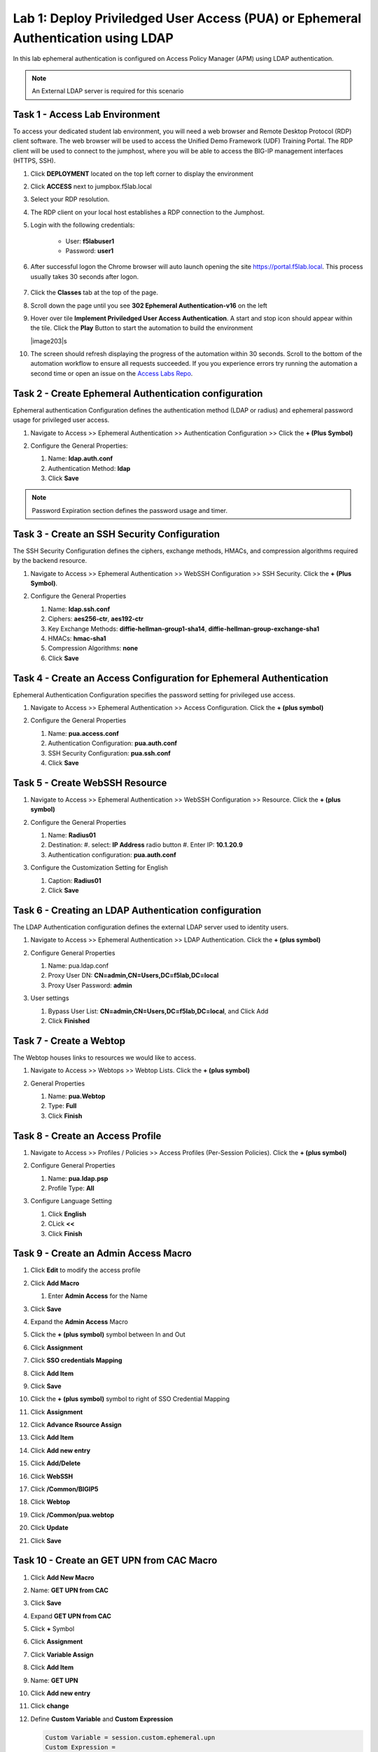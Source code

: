 Lab 1: Deploy Priviledged User Access (PUA) or Ephemeral Authentication using LDAP
==================================================================

In this lab ephemeral authentication is configured on Access Policy Manager (APM) using LDAP authentication. 

.. note:: 
   An External LDAP server is required for this scenario


Task 1 - Access Lab Environment
~~~~~~~~~~~~~~~~~~~~~~~~~~~~~~~~~~~~~~~~~~~~~~~~~~~~~~~~~~~~~~~~~~~~~~

To access your dedicated student lab environment, you will need a web browser and Remote Desktop Protocol (RDP) client software. The web browser will be used to access the Unified Demo Framework (UDF) Training Portal. The RDP client will be used to connect to the jumphost, where you will be able to access the BIG-IP management interfaces (HTTPS, SSH).

#. Click **DEPLOYMENT** located on the top left corner to display the environment

#. Click **ACCESS** next to jumpbox.f5lab.local

   |image200|

#. Select your RDP resolution.

#. The RDP client on your local host establishes a RDP connection to the Jumphost.

#. Login with the following credentials:

         - User: **f5lab\user1**
         - Password: **user1**

#. After successful logon the Chrome browser will auto launch opening the site https://portal.f5lab.local.  This process usually takes 30 seconds after logon.

	|image201|

#. Click the **Classes** tab at the top of the page.

#. Scroll down the page until you see **302 Ephemeral Authentication-v16** on the left

   |image202|

#. Hover over tile **Implement Priviledged User Access Authentication**. A start and stop icon should appear within the tile.  Click the **Play** Button to start the automation to build the environment

   |image203|s

#. The screen should refresh displaying the progress of the automation within 30 seconds.  Scroll to the bottom of the automation workflow to ensure all requests succeeded.  If you you experience errors try running the automation a second time or open an issue on the `Access Labs Repo <https://github.com/f5devcentral/access-labs>`__.

   |image204|



Task 2 - Create Ephemeral Authentication configuration 
~~~~~~~~~~~~~~~~~~~~~~~~~~~~~~~~~~~~~~~~~~~~~~~~~~~~~~~~~~~~~~~~~~~~~~

Ephemeral authentication Configuration defines the authentication method (LDAP or radius) and ephemeral password usage for privileged user access.

#. Navigate to Access >> Ephemeral Authentication >> Authentication Configuration >> Click the **+ (Plus Symbol)**

   |image1|

#. Configure the General Properties:

   #. Name: **ldap.auth.conf**
   #. Authentication Method: **ldap**
   #. Click **Save**

   |image2|

.. note::
      Password Expiration section defines the password usage and timer.



Task 3 - Create an SSH Security Configuration
~~~~~~~~~~~~~~~~~~~~~~~~~~~~~~~~~~~~~~~~~~~~~~

The SSH Security Configuration defines the ciphers, exchange methods, HMACs, and compression algorithms required by the backend resource.

#. Navigate to Access >> Ephemeral Authentication >> WebSSH Configuration >> SSH Security. Click the **+ (Plus Symbol)**.

   |image3|

#. Configure the General Properties

   #. Name: **ldap.ssh.conf**
   #. Ciphers: **aes256-ctr**, **aes192-ctr**
   #. Key Exchange Methods: **diffie-hellman-group1-sha14**, **diffie-hellman-group-exchange-sha1**
   #. HMACs: **hmac-sha1**
   #. Compression Algorithms: **none**
   #. Click **Save**

   |image4|


Task 4 - Create an Access Configuration for Ephemeral Authentication
~~~~~~~~~~~~~~~~~~~~~~~~~~~~~~~~~~~~~~~~~~~~~~~~~~~~~~~~~~~~~~~~~~~~~

Ephemeral Authentication Configuration specifies the password setting for privileged use access.

#. Navigate to Access >> Ephemeral Authentication >> Access Configuration. Click the **+ (plus symbol)**

   |image5|

#. Configure the General Properties

   #. Name: **pua.access.conf**
   #. Authentication Configuration: **pua.auth.conf**
   #. SSH Security Configuration: **pua.ssh.conf**
   #. Click **Save**

   |image6|

Task 5 - Create WebSSH Resource 
~~~~~~~~~~~~~~~~~~~~~~~~~~~~~~~~~~~~~~~~~~~~

#. Navigate to Access >> Ephemeral Authentication >> WebSSH Configuration >> Resource. Click the **+ (plus symbol)**

   |image7|

#. Configure the General Properties

   #. Name: **Radius01**
   #. Destination: 
      #. select: **IP Address** radio button
      #. Enter IP: **10.1.20.9**
   #. Authentication configuration: **pua.auth.conf**

#. Configure the Customization Setting for English

   #. Caption: **Radius01**
   #. Click **Save**

   |image8|

Task 6 - Creating an LDAP Authentication configuration
~~~~~~~~~~~~~~~~~~~~~~~~~~~~~~~~~~~~~~~~~~~~~~~~~~~~~~~

The LDAP Authentication configuration defines the external LDAP server used to identity users.

#. Navigate to Access >> Ephemeral Authentication >> LDAP Authentication. Click the **+ (plus symbol)**

   |image9|
   
#. Configure General Properties

   #. Name: pua.ldap.conf
   #. Proxy User DN: **CN=admin,CN=Users,DC=f5lab,DC=local**
   #. Proxy User Password: **admin**

#. User settings 

   #. Bypass User List: **CN=admin,CN=Users,DC=f5lab,DC=local**, and Click Add
   #. Click **Finished**

   |image10|



Task 7 - Create a Webtop
~~~~~~~~~~~~~~~~~~~~~~~~~~~~~~~~~~~~~~~~~

The Webtop houses links to resources we would like to access.

#. Navigate to Access >> Webtops >> Webtop Lists. Click the **+ (plus symbol)**

   |image13|

#. General Properties

   #. Name: **pua.Webtop**
   #. Type: **Full**
   #. Click **Finish**

   |image14|

Task 8 - Create an Access Profile
~~~~~~~~~~~~~~~~~~~~~~~~~~~~~~~~~~~~~~~~~

#. Navigate to Access >> Profiles / Policies >> Access Profiles (Per-Session Policies). Click the **+ (plus symbol)**

   |image15|

#. Configure General Properties

   #. Name: **pua.ldap.psp**
   #. Profile Type: **All**

   |image16|

#. Configure Language Setting

   #. Click **English**
   #. CLick **<<**
   #. Click **Finish**

   |image17|

Task 9 - Create an Admin Access Macro
~~~~~~~~~~~~~~~~~~~~~~~~~~~~~~~~~~~~~~~~~

#. Click **Edit** to modify the access profile

   |image18|

#. Click **Add Macro**

   |image19|


   #. Enter **Admin Access** for the Name
#. Click **Save**

   |image20|

#. Expand the **Admin Access** Macro
#. Click the **+ (plus symbol)** symbol between In and Out

   |image21|

#. Click **Assignment**
#. Click **SSO credentials Mapping**
#. Click **Add Item**

   |image22|

#. Click **Save**

   |image23|

#. Click the **+ (plus symbol)** symbol to right of SSO Credential Mapping

   |image24|

#. Click **Assignment**
#. Click **Advance Rsource Assign**
#. Click **Add Item**

   |image25|

#. Click **Add new entry**
#. Click **Add/Delete**

   |image26|

#. Click **WebSSH**
#. Click **/Common/BIGIP5**

   |image27|

#. Click **Webtop**
#. Click **/Common/pua.webtop**
#. Click **Update**

   |image28|

#. Click **Save**

   |image29|

Task 10 - Create an GET UPN from CAC Macro
~~~~~~~~~~~~~~~~~~~~~~~~~~~~~~~~~~~~~~~~~

#. Click **Add New Macro**

   |image30|

#. Name: **GET UPN from CAC**
#. Click **Save**

   |image31|

#. Expand **GET UPN from CAC**
#. Click **+** Symbol

   |image32|

#. Click **Assignment**
#. Click **Variable Assign**
#. Click **Add Item**

   |image33|

#. Name: **GET UPN**
#. Click **Add new entry**
#. Click **change**

   |image34|

#. Define **Custom Variable** and **Custom Expression**
   
   .. code-block:: console

      Custom Variable = session.custom.ephemeral.upn
      Custom Expression = 
      set x509e_fields [split [mcget {session.ssl.cert.x509extension}] "\n"]; 
      # For each element in the list: 
      foreach field $x509e_fields { 
      # If the element contains UPN:
      if { $field contains "othername:UPN" } { 
      ## set start of UPN variable - updated for new CACs
      set start [expr {[string first "othername:UPN<" $field] +14}]
      # UPN format is <user@domain> 
      # Return the UPN, by finding the index of opening and closing brackets, then use string range to get everything between. 
      return [string range $field $start [expr { [string first ">" $field $start] - 1 } ] ];??} } 
      # Otherwise return UPN Not Found: 
      return "UPN-NOT-FOUND";

#. Click **Finished**

   |image35|

#. Click **Save**

   |image36|

#. Click **+ (plus symbol)** beside GET UPN

   |image37|

#. Click **General Purpose**
#. Click **Empty**
#. Click **Add Item**

   |image38|

#. Name: **Check UPN**
#. Click **Branch Rules**

   |image39|

#. Click **Add Branch Rule**
#. Name: **NO UPN**
#. Click **change**

   |image40|

#. Click **Advance**

   |image41|

#. Enter: **expr { [mcget {session.custom.ephemeral.upn}] == "UPN-NOT-FOUND" }**
#. Click **Finished**

   |image42|

#. Click **Save**

   |image43|

# Click **+ (plus symbol)** to the right of NO UPN

   |image44|

#. Click **General Purpose**
#. Click **Message Box**
#. Click **Add Item**

   |image45|

#. Name: **NO_UPN**
#. Tile: **NO UPN**
#. Click **Save**

   |image46|

#. Click **Edit Terminals**

   |image47|

#. Name: **Found**
#. Click **Add Terminal**
#. Name: **Not Found**
#. Click **Save**

   |image48|

#. Click the **Found** Terminal beside NO UPN

   |image49|

#. Click **Not Found**
#. Click **Save**

   |image50|


Task 11 - Create the LDAP Macro
~~~~~~~~~~~~~~~~~~~~~~~~~~~~~~~~~~~~~~~~~~~~

#. Click **Add New Macro**

   |image51|

#. Name: LDAP_Query
#. Click **Save**

   |image52|

#. Expand the LDAP_Query Macro
#. Click **+ (plus symbol)** 

   |image53|

#. Click **Authentication**
#. Click **LDAP Query**
#. Click **Add Item**

   |image54|

#. Update the Properties tab
   #. Server = **/Common/pua.ldap-servers** 
   #. SearchDN = **DC=f5lab**, **DC=local**
   #. SearchFilter = **UserPrincipalName=%{session.custom.ephemeral.upn}**
   #. Fetch groups to which the user or group belong = **Direct**
   #. Click **Branch Rules**
   
   |image55|


#. Click the **X** to remove the User Group Membership query

   |image56|

#. Click **Add Branch Rules**   
#. Name: **LDAP Query**
#. Click **change**

   |image57|

#.  Click **Add Expression**

   |image58|

#. Context: **LDAP Query**
#. Condition: **LDAP Query Passed**
#. LDAP Query has **Passed**
#. Click **Add Expression**

   |image59|

#. Click **Finished** and **Save**

   |image60|
   |image61|

#. Click **+ (plus symbol)** on the fallback branch

   |image62|

#. Click **General Purpose**
#. Click **Message Box**
#. Click **Add Item**

   |image63|

#. Name: **LDAP Failure**
#. Tile: **LDAP Failure for user %{UserPrincipalName}**
#. Click: **Save**

   |image64|

#. Click: **Edit Terminals**

   |image65|

#. Name: **Success**
#. Click **Add Terminal**
#. Name: **Failure**

   |image66|

#. Click the **Success** Terminal beside LDAP Failure

   |image67|

#. Click **Failure**
#. Click **Save**

   |image68|


Task 12 - Create the CAC AUTH Macro
~~~~~~~~~~~~~~~~~~~~~~~~~~~~~~~~~~~~~~~~~~~~

#. Click **Add New Macro**

   |image69|

#. Name: **CAC AUTH**
#. Click **Save**

   |image70|

#. Expand the **CAC AUTH** Macro
#. CLick **+ (plus symbol)** between the IN and Out Terminal

   |image71|

#. Click **Authentication**
#. Click **On-Demand Cert-Auth**
#. Click **Add Item**

   |image72|

#. Ensure Auth Mode is set to **Request**
#. Click **Save**

   |image73|

#. Click **+** between On-Demand Cert-Auth and Out on the successful branch

   |image74|

#. Click **Macro**
#. Click **GET UPN from CAC**
#. Click **Add Item**

   |image75|

#. Click **+** on the Not Found branch between GET UPN from CAC and Out

   |image76|

#. Click **General Purpose**
#. Click **Message Box**
#. Click **Add Item**

   |image77|

#. Name: **CAC Failure**
#. Title: **CAC Failure**
#. Click **Save**

   |image78|

#. Click **+* (plus symbol)* on the Found Branch between GET UPN from CAC and Out

   |image79|

#. Click **Macro**
#. Click **LDAP_Query**
#. Click **Add Item**

   |image80|

#. Click **Edit Terminal**

   |image81|

#. Name: **Success**
#. Click **Add Terminal**

   |image82|

#. Name: **Failure**
#. Click the down arrow beside the Failure box to change the order.

   |image83|

#. Click **Save**

   |image84|

#. Change the Success 1st, 2nd, and 4th terminal to **Failure**, and click **Save**

   |image85|

   |image86|

   |image87|


Task 13 - Update the Initial Access Policy
~~~~~~~~~~~~~~~~~~~~~~~~~~~~~~~~~~~~~~~~~~~~

#. Click the **+ (plus symbol)** between the Start and Deny Terminals

   |image88|

#. Click **General Purpose**
#. Click **Message Box**
#. Click **Add Item**


   |image89|

#. Name: **Warning Banner**
#. Title: **Official Lab Use Only!!**
#. Click **Save**

   |image90|

#. Click **+ (plus symbol)** between the Warning Banner and Deny Terminals

   |image91|

#. Click **Macro**
#. Click **CAC Auth**
#. Click **Add Item**

   |image92|

#. Click **+ (plus symbol)** between CAC Auth and Deny Terminals on the successful branch

   |image93|

#. Click **Assignment**
#. Click **Variable Assign**
#. Click **Add Item**

   |image94|

#. Click **Add new entry**
#. Click **Change**

   |image95|

#. Set Custom Variable = **session.custom.ephemeral.last.username**
#. Set Custom Expression = **session.logon.last.username**
#. Click **Finish**

   |image96|

#. Click **Add new entry**
#. Click **Change**

   |image97|

#. Set Custom Variable = **session.logon.last.username**
#. Change Customer Expression to **AAA Attribute**
#. Change Agent Type: LDAP_Query to **LDAP**
#. Change LDAP attribute name to **sAMAccountName**
#. Click **Finish**

   |image98|

#. Click **Add new entry**
#. Click **Change**

   |image99|

#. Set Custom Variable = **session.custom.ephemeral.last.dn**
#. Change Customer Expression to **AAA Attribute**
#. Change Agent Type: LDAP_Query to **LDAP**
#. Change LDAP attribute name to **dn**
#. Click **Finish**

   |image100|

#. Click **Save**

   |image101|

#. Click **+* (plus symbol)* between the Variable Assign and deny Terminals

   |image102|

#. Click **Macro**
#. Click **Admin Access**
#. Click **Add Item**

   |image103|

#. Click the **Deny** terminal beside Admin Access

   |image104|

#. Click **Allow**
#. Click **SAVE**

   |image105|




#. Click **Apply Policy**

   |image106|


Task 14 - Create an SSL Profile
~~~~~~~~~~~~~~~~~~~~~~~~~~~~~~~~~~~~~~~~~~~~

#. Navigate to Local Traffic >> Profiles >> SSL >> Client >> **+ (plus symbol)**

   |image107|

#. Name: **pua.webtop.ssl**
#. Click **Custom** box beside Certificate Key Chain
#. Click **Add** 

   |image108|

#. Set Certificate to **acme.com-wildcard**
#. Set Key to **acme.com-wildcard**

   |image109|

#. Click the **Custom** box beside Trusted Certificate Authorities
#. Set Trusted Certficate Authorities to **ca.f5lab.local**
#. Click the **Custom** box beside Advertised Certificate Authorities
#. Set Advertised Certificate Authorities to **ca.f5lab.local**
#. Click **Finish**

   |image110|


Task 15 - Create a Connectivity Profile

Navigate to Access >> Profiles / Policies >> Connectivity / VPN >> Connectivity >> Profile **+ (plus symbol)**

   |image111|

#. Profile Name: pua.cp
#. Parent Profle: /Common/Connectivity
#. Click **OK**

   |image112|

Task 16 - Add the **pua.webtop.ssl** profile to **pua.webtop.ssl** virtual Server
~~~~~~~~~~~~~~~~~~~~~~~~~~~~~~~~~~~~~~~~~~~~~~~~~~~~~~~~~~~~~~~~~~~~~~~~~~~~~~~~~~~~~


Navigate to Local Traffic >> Virtual Servers
#. Select the **PUA** partitiion
#. Click **Virtual Servers**

   |image113|

#. Click the **pua.acme.com** link

   |image114|

#. Under Configuration, move **pua.webtop.ssl** SSL Profile to Selected

   |image115|

#. Access Policy 
   #. Set Access Profile to **pua.ldap.psp**
   #. Set Connectivity Profile to **pua.cp**

#. Ephemeral Authentication
   #. Set Access Configuration to **pua.access.conf**
   #. Set LDAP Authentication Configuration to **pua.ldap.conf**
   #. Click **Update**

   |image116|


#. Navigate to Local Traffic >> Virtual Servers
#. Click **ldap.f5lab.local**

   |image117|

#. Ephemeral Authentication
   #. Set Access Configuration to **pua.access.conf**
   #. Set LDAP Authentication Configuration to **pua.ldap.conf**
   #. Click **Update**


Task 17 - PUA testing 
~~~~~~~~~~~~~~~~~~~~~~~~~~~~~~~~~~~~~~~~~~~~~~~~~~~~~~~~~~~~~~~~~~~~~~~~~~~~~~~~~~~~~

#. Open a browser to **https://pua.acme.com**
#. Click **Continue**

   |image118|

#. Uncheck Remember this decision
#. Choose **user1** Certificate
#. Click **OK**

   |image119|

#. Click **Radius01** tab

   |image120|

#. Observer the user logged into the server and connectivity status

   |image121|




.. |image0| image:: media/lab01/image000.png
	:width: 800px
.. |image1| image:: media/lab01/image001.png
.. |image2| image:: media/lab01/image002.png
.. |image3| image:: media/lab01/image003.png
.. |image4| image:: media/lab01/image004.png
.. |image5| image:: media/lab01/image005.png
.. |image6| image:: media/lab01/image006.png
	:width: 800px
.. |image7| image:: media/lab01/image007.png
.. |image8| image:: media/lab01/image008.png
.. |image9| image:: media/lab01/image009.png
.. |image10| image:: media/lab01/image010.png
.. |image11| image:: media/lab01/image011.png
.. |image12| image:: media/lab01/image012.png
	:width: 800px
.. |image13| image:: media/lab01/image013.png
	:width: 800px
.. |image14| image:: media/lab01/image014.png
	:width: 800px
.. |image15| image:: media/lab01/image015.png
	:width: 800px
.. |image16| image:: media/lab01/image016.png
	:width: 800px
.. |image17| image:: media/lab01/image017.png
	:width: 800px
.. |image18| image:: media/lab01/image018.png
.. |image19| image:: media/lab01/image019.png
.. |image20| image:: media/lab01/image020.png
.. |image21| image:: media/lab01/image021.png
	:width: 700px
.. |image23| image:: media/lab01/image023.png
.. |image22| image:: media/lab01/image022.png
.. |image24| image:: media/lab01/image024.png
.. |image25| image:: media/lab01/image025.png
.. |image26| image:: media/lab01/image026.png
.. |image27| image:: media/lab01/image027.png
	:width: 600px
.. |image28| image:: media/lab01/image028.png
.. |image29| image:: media/lab01/image029.png
.. |image30| image:: media/lab01/image030.png

.. |image31| image:: media/lab01/image031.png
.. |image32| image:: media/lab01/image032.png
.. |image33| image:: media/lab01/image033.png
	:width: 800px
.. |image34| image:: media/lab01/image034.png
.. |image35| image:: media/lab01/image035.png
.. |image36| image:: media/lab01/image036.png
.. |image37| image:: media/lab01/image037.png
.. |image38| image:: media/lab01/image038.png
.. |image39| image:: media/lab01/image039.png
.. |image40| image:: media/lab01/image040.png
.. |image41| image:: media/lab01/image041.png
.. |image42| image:: media/lab01/image042.png
.. |image43| image:: media/lab01/image043.png
.. |image44| image:: media/lab01/image044.png
.. |image45| image:: media/lab01/image045.png
.. |image46| image:: media/lab01/image046.png
.. |image47| image:: media/lab01/image047.png
.. |image48| image:: media/lab01/image048.png
.. |image49| image:: media/lab01/image049.png
	:width: 800px
.. |image50| image:: media/lab01/image050.png
.. |image51| image:: media/lab01/image051.png
.. |image52| image:: media/lab01/image052.png
.. |image53| image:: media/lab01/image053.png
.. |image54| image:: media/lab01/image054.png
.. |image55| image:: media/lab01/image055.png
.. |image56| image:: media/lab01/image056.png
	:width: 800px
.. |image57| image:: media/lab01/image057.png
.. |image58| image:: media/lab01/image058.png
.. |image59| image:: media/lab01/image059.png
.. |image60| image:: media/lab01/image060.png
.. |image61| image:: media/lab01/image061.png
	:width: 800px
.. |image62| image:: media/lab01/image062.png
.. |image63| image:: media/lab01/image063.png
.. |image64| image:: media/lab01/image064.png
.. |image65| image:: media/lab01/image065.png
.. |image66| image:: media/lab01/image066.png
	:width: 800px
.. |image67| image:: media/lab01/image067.png
.. |image68| image:: media/lab01/image068.png
.. |image69| image:: media/lab01/image069.png
	:width: 800px
.. |image70| image:: media/lab01/image070.png
	:width: 1000px
.. |image71| image:: media/lab01/image071.png
.. |image72| image:: media/lab01/image072.png
.. |image73| image:: media/lab01/image073.png
.. |image75| image:: media/lab01/image075.png
.. |image75| image:: media/lab01/image075.png
.. |image76| image:: media/lab01/image076.png
.. |image77| image:: media/lab01/image077.png
.. |image78| image:: media/lab01/image078.png

.. |image79| image:: media/lab01/image079.png
.. |image80| image:: media/lab01/image080.png
	:width: 1200px
.. |image81| image:: media/lab01/image081.png
	:width: 1000px
.. |image82| image:: media/lab01/image082.png
	:width: 800px
.. |image83| image:: media/lab01/image083.png
	:width: 1200px
.. |image84| image:: media/lab01/image084.png
	:width: 800px
.. |image85| image:: media/lab01/image085.png
	:width: 1200px
.. |image86| image:: media/lab01/image086.png
	:width: 1200px
.. |image87| image:: media/lab01/image087.png
	:width: 1200px
.. |image88| image:: media/lab01/image088.png
	:width: 800px
.. |image89| image:: media/lab01/image089.png
.. |image90| image:: media/lab01/image090.png
	:width: 800px
.. |image91| image:: media/lab01/image091.png
	:width: 800px
.. |image92| image:: media/lab01/image092.png
.. |image93| image:: media/lab01/image093.png
	:width: 800px
.. |image94| image:: media/lab01/image094.png
	:width: 800px
.. |image95| image:: media/lab01/image095.png
	:width: 800px
.. |image96| image:: media/lab01/image096.png
	:width: 800px
.. |image97| image:: media/lab01/image097.png
	:width: 800px
.. |image98| image:: media/lab01/image098.png
	:width: 800px
.. |image99| image:: media/lab01/image099.png
	:width: 800px
.. |image100| image:: media/lab01/image100.png
.. |image101| image:: media/lab01/image101.png

.. |image103| image:: media/lab01/image103.png
	:width: 800px
.. |image102| image:: media/lab01/image102.png
.. |image104| image:: media/lab01/image104.png
.. |image105| image:: media/lab01/image105.png
.. |image106| image:: media/lab01/image106.png
.. |image107| image:: media/lab01/image107.png
.. |image108| image:: media/lab01/image108.png
.. |image109| image:: media/lab01/image109.png
   :width: 800px
.. |image110| image:: media/lab01/image110.png
.. |image111| image:: media/lab01/image111.png
.. |image112| image:: media/lab01/image112.png
.. |image113| image:: media/lab01/image113.png
.. |image114| image:: media/lab01/image114.png
.. |image115| image:: media/lab01/image115.png
.. |image116| image:: media/lab01/image116.png
.. |image117| image:: media/lab01/image117.png
.. |image118| image:: media/lab01/image118.png
.. |image119| image:: media/lab01/image119.png
.. |image120| image:: media/lab01/image120.png
.. |image121| image:: media/lab01/image121.png
.. |image200| image:: media/lab01/200.png
.. |image201| image:: media/lab01/201.png
.. |image202| image:: media/lab01/202.png
.. |image203| image:: media/lab01/203.png
.. |image204| image:: media/lab01/204.png

